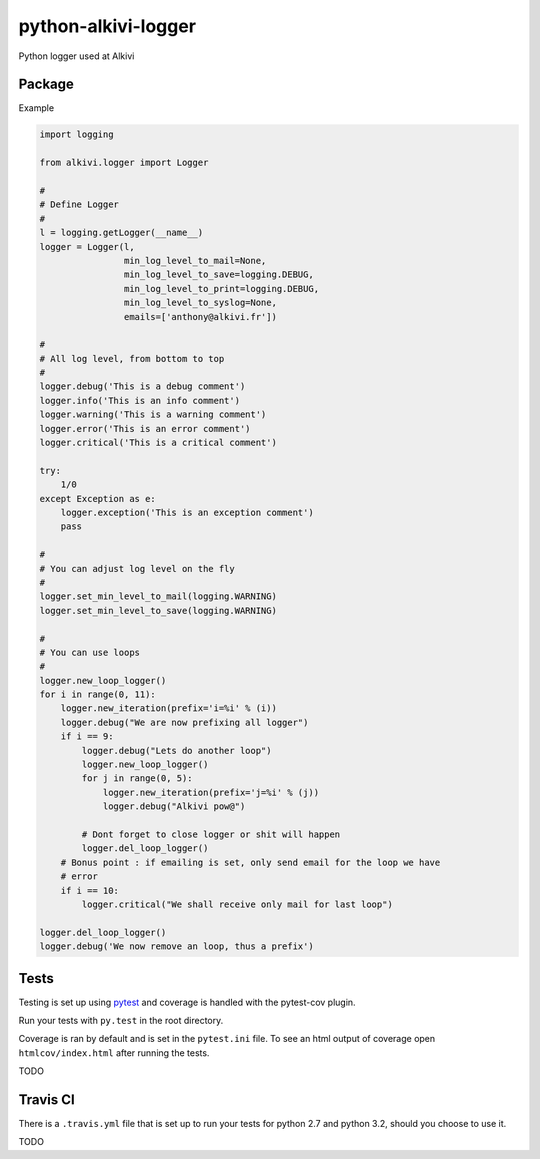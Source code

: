 python-alkivi-logger
====================

|Build Status| |Requirements Status|

Python logger used at Alkivi

Package
-------

Example

.. code:: python

    import logging

    from alkivi.logger import Logger

    #
    # Define Logger
    #
    l = logging.getLogger(__name__)
    logger = Logger(l,
                    min_log_level_to_mail=None,
                    min_log_level_to_save=logging.DEBUG,
                    min_log_level_to_print=logging.DEBUG,
                    min_log_level_to_syslog=None,
                    emails=['anthony@alkivi.fr'])

    #
    # All log level, from bottom to top
    #
    logger.debug('This is a debug comment')
    logger.info('This is an info comment')
    logger.warning('This is a warning comment')
    logger.error('This is an error comment')
    logger.critical('This is a critical comment')

    try:
        1/0
    except Exception as e:
        logger.exception('This is an exception comment')
        pass

    #
    # You can adjust log level on the fly
    #
    logger.set_min_level_to_mail(logging.WARNING)
    logger.set_min_level_to_save(logging.WARNING)

    #
    # You can use loops
    #
    logger.new_loop_logger()
    for i in range(0, 11):
        logger.new_iteration(prefix='i=%i' % (i))
        logger.debug("We are now prefixing all logger")
        if i == 9:
            logger.debug("Lets do another loop")
            logger.new_loop_logger()
            for j in range(0, 5):
                logger.new_iteration(prefix='j=%i' % (j))
                logger.debug("Alkivi pow@")

            # Dont forget to close logger or shit will happen
            logger.del_loop_logger()
        # Bonus point : if emailing is set, only send email for the loop we have
        # error
        if i == 10:
            logger.critical("We shall receive only mail for last loop")

    logger.del_loop_logger()
    logger.debug('We now remove an loop, thus a prefix')

Tests
-----

Testing is set up using `pytest <http://pytest.org>`__ and coverage is
handled with the pytest-cov plugin.

Run your tests with ``py.test`` in the root directory.

Coverage is ran by default and is set in the ``pytest.ini`` file. To see
an html output of coverage open ``htmlcov/index.html`` after running the
tests.

TODO

Travis CI
---------

There is a ``.travis.yml`` file that is set up to run your tests for
python 2.7 and python 3.2, should you choose to use it.

TODO

.. |Build Status| image:: https://travis-ci.org/alkivi-sas/python-alkivi-logger.svg?branch=master
   :target: https://travis-ci.org/alkivi-sas/python-alkivi-logger
.. |Requirements Status| image:: https://requires.io/github/alkivi-sas/python-alkivi-logger/requirements.svg?branch=master
   :target: https://requires.io/github/alkivi-sas/python-alkivi-logger/requirements/?branch=master


